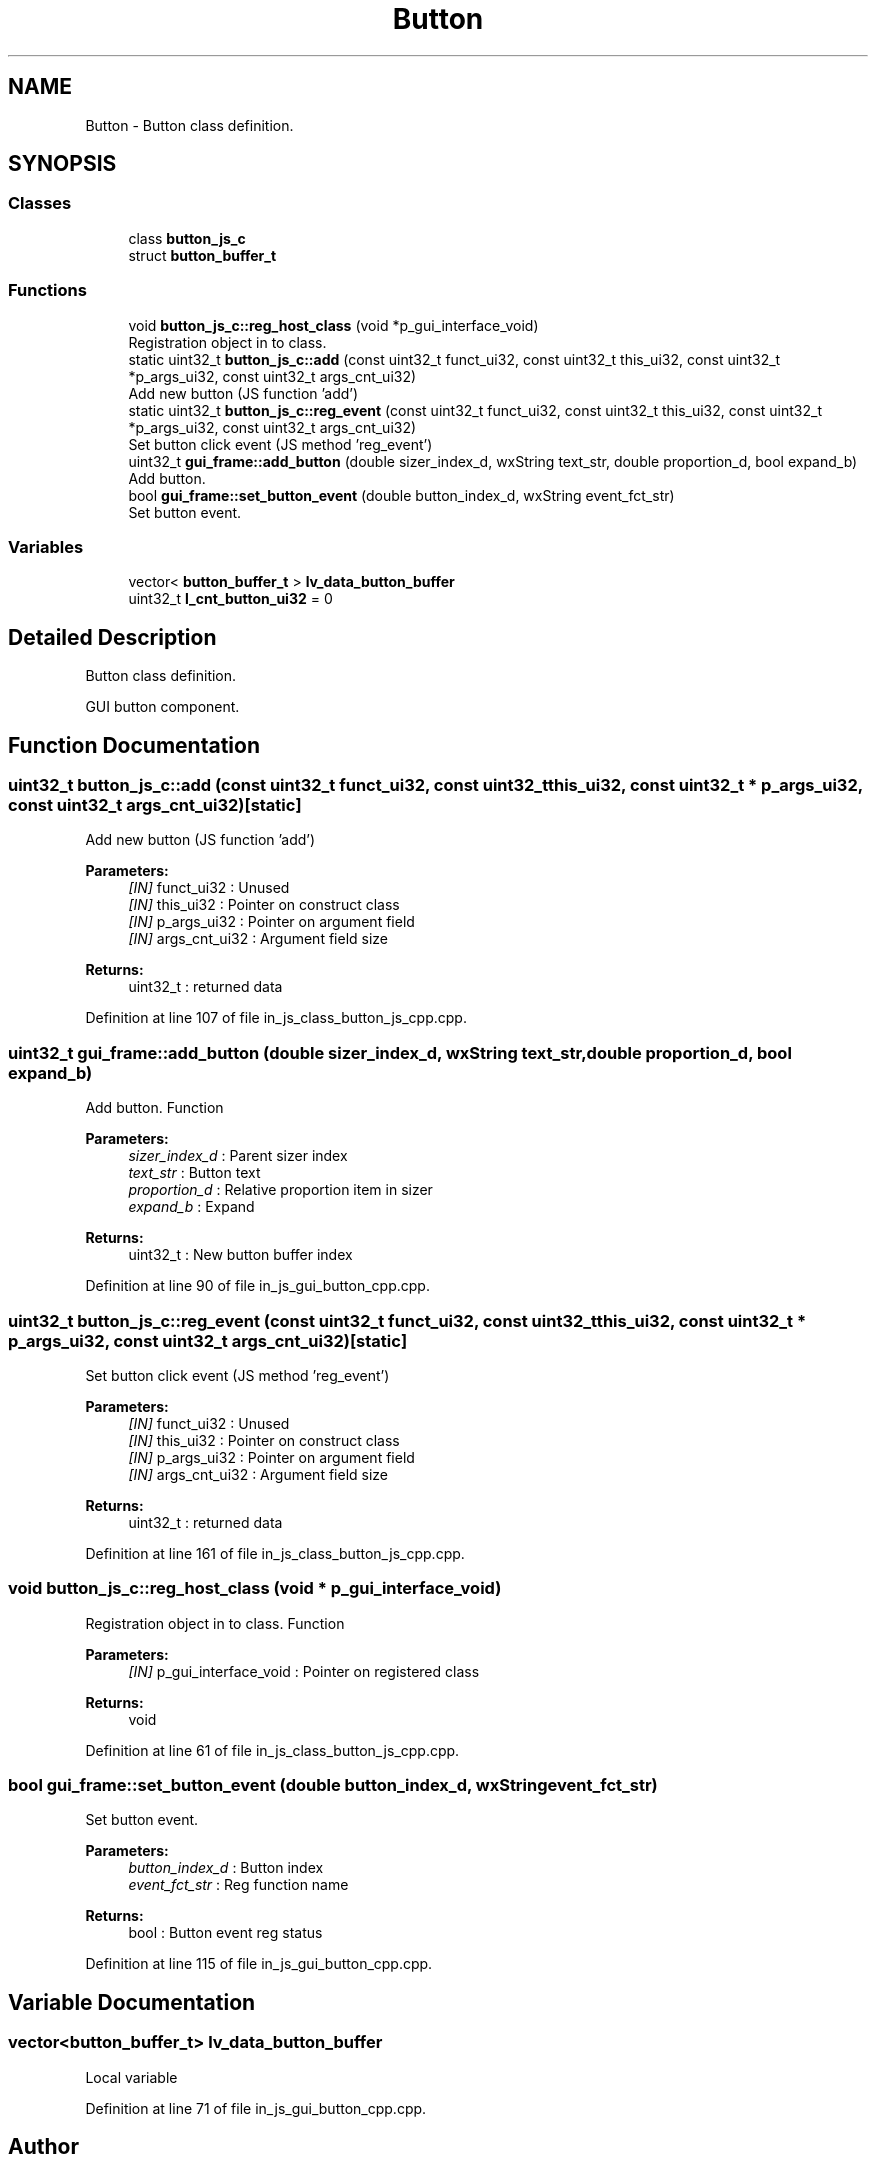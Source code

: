 .TH "Button" 3 "Sun Feb 16 2020" "Version V2.0" "UART Terminal" \" -*- nroff -*-
.ad l
.nh
.SH NAME
Button \- Button class definition\&.  

.SH SYNOPSIS
.br
.PP
.SS "Classes"

.in +1c
.ti -1c
.RI "class \fBbutton_js_c\fP"
.br
.ti -1c
.RI "struct \fBbutton_buffer_t\fP"
.br
.in -1c
.SS "Functions"

.in +1c
.ti -1c
.RI "void \fBbutton_js_c::reg_host_class\fP (void *p_gui_interface_void)"
.br
.RI "Registration object in to class\&. "
.ti -1c
.RI "static uint32_t \fBbutton_js_c::add\fP (const uint32_t funct_ui32, const uint32_t this_ui32, const uint32_t *p_args_ui32, const uint32_t args_cnt_ui32)"
.br
.RI "Add new button (JS function 'add') "
.ti -1c
.RI "static uint32_t \fBbutton_js_c::reg_event\fP (const uint32_t funct_ui32, const uint32_t this_ui32, const uint32_t *p_args_ui32, const uint32_t args_cnt_ui32)"
.br
.RI "Set button click event (JS method 'reg_event') "
.ti -1c
.RI "uint32_t \fBgui_frame::add_button\fP (double sizer_index_d, wxString text_str, double proportion_d, bool expand_b)"
.br
.RI "Add button\&. "
.ti -1c
.RI "bool \fBgui_frame::set_button_event\fP (double button_index_d, wxString event_fct_str)"
.br
.RI "Set button event\&. "
.in -1c
.SS "Variables"

.in +1c
.ti -1c
.RI "vector< \fBbutton_buffer_t\fP > \fBlv_data_button_buffer\fP"
.br
.ti -1c
.RI "uint32_t \fBl_cnt_button_ui32\fP = 0"
.br
.in -1c
.SH "Detailed Description"
.PP 
Button class definition\&. 

GUI button component\&.
.SH "Function Documentation"
.PP 
.SS "uint32_t button_js_c::add (const uint32_t funct_ui32, const uint32_t this_ui32, const uint32_t * p_args_ui32, const uint32_t args_cnt_ui32)\fC [static]\fP"

.PP
Add new button (JS function 'add') 
.PP
\fBParameters:\fP
.RS 4
\fI[IN]\fP funct_ui32 : Unused 
.br
\fI[IN]\fP this_ui32 : Pointer on construct class 
.br
\fI[IN]\fP p_args_ui32 : Pointer on argument field 
.br
\fI[IN]\fP args_cnt_ui32 : Argument field size 
.RE
.PP
\fBReturns:\fP
.RS 4
uint32_t : returned data 
.RE
.PP

.PP
Definition at line 107 of file in_js_class_button_js_cpp\&.cpp\&.
.SS "uint32_t gui_frame::add_button (double sizer_index_d, wxString text_str, double proportion_d, bool expand_b)"

.PP
Add button\&. Function
.PP
\fBParameters:\fP
.RS 4
\fIsizer_index_d\fP : Parent sizer index 
.br
\fItext_str\fP : Button text 
.br
\fIproportion_d\fP : Relative proportion item in sizer 
.br
\fIexpand_b\fP : Expand 
.RE
.PP
\fBReturns:\fP
.RS 4
uint32_t : New button buffer index 
.RE
.PP

.PP
Definition at line 90 of file in_js_gui_button_cpp\&.cpp\&.
.SS "uint32_t button_js_c::reg_event (const uint32_t funct_ui32, const uint32_t this_ui32, const uint32_t * p_args_ui32, const uint32_t args_cnt_ui32)\fC [static]\fP"

.PP
Set button click event (JS method 'reg_event') 
.PP
\fBParameters:\fP
.RS 4
\fI[IN]\fP funct_ui32 : Unused 
.br
\fI[IN]\fP this_ui32 : Pointer on construct class 
.br
\fI[IN]\fP p_args_ui32 : Pointer on argument field 
.br
\fI[IN]\fP args_cnt_ui32 : Argument field size 
.RE
.PP
\fBReturns:\fP
.RS 4
uint32_t : returned data 
.RE
.PP

.PP
Definition at line 161 of file in_js_class_button_js_cpp\&.cpp\&.
.SS "void button_js_c::reg_host_class (void * p_gui_interface_void)"

.PP
Registration object in to class\&. Function
.PP
\fBParameters:\fP
.RS 4
\fI[IN]\fP p_gui_interface_void : Pointer on registered class 
.RE
.PP
\fBReturns:\fP
.RS 4
void 
.RE
.PP

.PP
Definition at line 61 of file in_js_class_button_js_cpp\&.cpp\&.
.SS "bool gui_frame::set_button_event (double button_index_d, wxString event_fct_str)"

.PP
Set button event\&. 
.PP
\fBParameters:\fP
.RS 4
\fIbutton_index_d\fP : Button index 
.br
\fIevent_fct_str\fP : Reg function name 
.RE
.PP
\fBReturns:\fP
.RS 4
bool : Button event reg status 
.RE
.PP

.PP
Definition at line 115 of file in_js_gui_button_cpp\&.cpp\&.
.SH "Variable Documentation"
.PP 
.SS "vector<\fBbutton_buffer_t\fP> lv_data_button_buffer"
Local variable 
.PP
Definition at line 71 of file in_js_gui_button_cpp\&.cpp\&.
.SH "Author"
.PP 
Generated automatically by Doxygen for UART Terminal from the source code\&.
